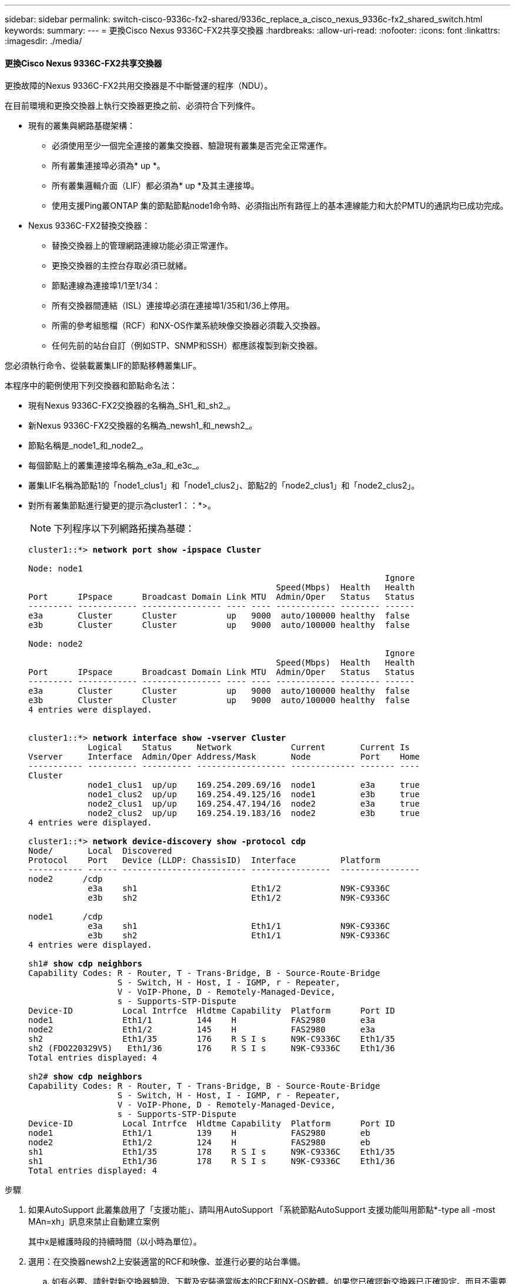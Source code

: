 ---
sidebar: sidebar 
permalink: switch-cisco-9336c-fx2-shared/9336c_replace_a_cisco_nexus_9336c-fx2_shared_switch.html 
keywords:  
summary:  
---
= 更換Cisco Nexus 9336C-FX2共享交換器
:hardbreaks:
:allow-uri-read: 
:nofooter: 
:icons: font
:linkattrs: 
:imagesdir: ./media/




==== 更換Cisco Nexus 9336C-FX2共享交換器

更換故障的Nexus 9336C-FX2共用交換器是不中斷營運的程序（NDU）。

在目前環境和更換交換器上執行交換器更換之前、必須符合下列條件。

* 現有的叢集與網路基礎架構：
+
** 必須使用至少一個完全連接的叢集交換器、驗證現有叢集是否完全正常運作。
** 所有叢集連接埠必須為* up *。
** 所有叢集邏輯介面（LIF）都必須為* up *及其主連接埠。
** 使用支援Ping叢ONTAP 集的節點節點node1命令時、必須指出所有路徑上的基本連線能力和大於PMTU的通訊均已成功完成。


* Nexus 9336C-FX2替換交換器：
+
** 替換交換器上的管理網路連線功能必須正常運作。
** 更換交換器的主控台存取必須已就緒。
** 節點連線為連接埠1/1至1/34：
** 所有交換器間連結（ISL）連接埠必須在連接埠1/35和1/36上停用。
** 所需的參考組態檔（RCF）和NX-OS作業系統映像交換器必須載入交換器。
** 任何先前的站台自訂（例如STP、SNMP和SSH）都應該複製到新交換器。




您必須執行命令、從裝載叢集LIF的節點移轉叢集LIF。

本程序中的範例使用下列交換器和節點命名法：

* 現有Nexus 9336C-FX2交換器的名稱為_SH1_和_sh2_。
* 新Nexus 9336C-FX2交換器的名稱為_newsh1_和_newsh2_。
* 節點名稱是_node1_和_node2_。
* 每個節點上的叢集連接埠名稱為_e3a_和_e3c_。
* 叢集LIF名稱為節點1的「node1_clus1」和「node1_clus2」、節點2的「node2_clus1」和「node2_clus2」。
* 對所有叢集節點進行變更的提示為cluster1：：*>。
+

NOTE: 下列程序以下列網路拓撲為基礎：

+
[listing, subs="+quotes"]
----
cluster1::*> *network port show -ipspace Cluster*

Node: node1
                                                                        Ignore
                                                  Speed(Mbps)  Health   Health
Port      IPspace      Broadcast Domain Link MTU  Admin/Oper   Status   Status
--------- ------------ ---------------- ---- ---- ------------ -------- ------
e3a       Cluster      Cluster          up   9000  auto/100000 healthy  false
e3b       Cluster      Cluster          up   9000  auto/100000 healthy  false

Node: node2
                                                                        Ignore
                                                  Speed(Mbps)  Health   Health
Port      IPspace      Broadcast Domain Link MTU  Admin/Oper   Status   Status
--------- ------------ ---------------- ---- ---- ------------ -------- ------
e3a       Cluster      Cluster          up   9000  auto/100000 healthy  false
e3b       Cluster      Cluster          up   9000  auto/100000 healthy  false
4 entries were displayed.


cluster1::*> *network interface show -vserver Cluster*
            Logical    Status     Network            Current       Current Is
Vserver     Interface  Admin/Oper Address/Mask       Node          Port    Home
----------- ---------- ---------- ------------------ ------------- ------- ----
Cluster
            node1_clus1  up/up    169.254.209.69/16  node1         e3a     true
            node1_clus2  up/up    169.254.49.125/16  node1         e3b     true
            node2_clus1  up/up    169.254.47.194/16  node2         e3a     true
            node2_clus2  up/up    169.254.19.183/16  node2         e3b     true
4 entries were displayed.

cluster1::*> *network device-discovery show -protocol cdp*
Node/       Local  Discovered
Protocol    Port   Device (LLDP: ChassisID)  Interface         Platform
----------- ------ ------------------------- ----------------  ----------------
node2      /cdp
            e3a    sh1                       Eth1/2            N9K-C9336C
            e3b    sh2                       Eth1/2            N9K-C9336C

node1      /cdp
            e3a    sh1                       Eth1/1            N9K-C9336C
            e3b    sh2                       Eth1/1            N9K-C9336C
4 entries were displayed.

sh1# *show cdp neighbors*
Capability Codes: R - Router, T - Trans-Bridge, B - Source-Route-Bridge
                  S - Switch, H - Host, I - IGMP, r - Repeater,
                  V - VoIP-Phone, D - Remotely-Managed-Device,
                  s - Supports-STP-Dispute
Device-ID          Local Intrfce  Hldtme Capability  Platform      Port ID
node1              Eth1/1         144    H           FAS2980       e3a
node2              Eth1/2         145    H           FAS2980       e3a
sh2                Eth1/35        176    R S I s     N9K-C9336C    Eth1/35
sh2 (FDO220329V5)   Eth1/36       176    R S I s     N9K-C9336C    Eth1/36
Total entries displayed: 4

sh2# *show cdp neighbors*
Capability Codes: R - Router, T - Trans-Bridge, B - Source-Route-Bridge
                  S - Switch, H - Host, I - IGMP, r - Repeater,
                  V - VoIP-Phone, D - Remotely-Managed-Device,
                  s - Supports-STP-Dispute
Device-ID          Local Intrfce  Hldtme Capability  Platform      Port ID
node1              Eth1/1         139    H           FAS2980       eb
node2              Eth1/2         124    H           FAS2980       eb
sh1                Eth1/35        178    R S I s     N9K-C9336C    Eth1/35
sh1                Eth1/36        178    R S I s     N9K-C9336C    Eth1/36
Total entries displayed: 4
----


.步驟
. 如果AutoSupport 此叢集啟用了「支援功能」、請叫用AutoSupport 「系統節點AutoSupport 支援功能叫用節點*-type all -most MAn=xh」訊息來禁止自動建立案例
+
其中x是維護時段的持續時間（以小時為單位）。

. 選用：在交換器newsh2上安裝適當的RCF和映像、並進行必要的站台準備。
+
.. 如有必要、請針對新交換器驗證、下載及安裝適當版本的RCF和NX-OS軟體。如果您已確認新交換器已正確設定、而且不需要更新RCF和NX-OS軟體、請繼續執行 ,步驟3.。
.. 請前往NetApp支援網站上的NetApp叢集與管理網路交換器參考組態檔案說明頁面。
.. 按一下叢集網路與管理網路相容性對照表的連結、然後記下所需的交換器軟體版本。
.. 按一下瀏覽器的返回箭號以返回「Description（說明）」頁面、按一下「Continue（繼續）」、「Accept the license agreement（接受授權合約）」、然後前往「Download（下載）」頁面。
.. 請依照下載頁面上的步驟、針對ONTAP 您要安裝的版本的更新軟體、下載正確的RCF和NX-OS檔案。


. [[step3]在新交換器上、以admin身分登入、並關閉所有連接至節點叢集介面的連接埠（連接埠1/1至1/34）。如果您要更換的交換器無法正常運作且已關機、請前往 ,步驟4.。叢集節點上的LIF應已容錯移轉至每個節點的其他叢集連接埠。
+
[listing, subs="+quotes"]
----
newsh2# *config*
Enter configuration commands, one per line. End with CNTL/Z.
newsh2(config)# *interface e1/1-34*
newsh2(config-if-range)# *shutdown*
----
. [[step4]]確認所有叢集生命週年都已啟用自動還原功能。「網路介面show - vserver叢集-功能變數自動回復」
+
[listing, subs="+quotes"]
----
cluster1::> *network interface show -vserver Cluster -fields auto-revert*
             Logical
Vserver      Interface     Auto-revert
------------ ------------- -------------
Cluster      node1_clus1   true
Cluster      node1_clus2   true
Cluster      node2_clus1   true
Cluster      node2_clus2   true
4 entries were displayed.
----
. [[step5]驗證所有叢集l生命 週年是否都能通訊：「叢集ping cluster <節點名稱>」
+
[listing, subs="+quotes"]
----
cluster1::*> *cluster ping-cluster node2*
Host is node2
Getting addresses from network interface table...
Cluster node1_clus1 169.254.209.69 node1 e3a
Cluster node1_clus2 169.254.49.125 node1 e3b
Cluster node2_clus1 169.254.47.194 node2 e3a
Cluster node2_clus2 169.254.19.183 node2 e3b
Local = 169.254.47.194 169.254.19.183
Remote = 169.254.209.69 169.254.49.125
Cluster Vserver Id = 4294967293
Ping status:
....
Basic connectivity succeeds on 4 path(s)
Basic connectivity fails on 0 path(s)
................
Detected 9000 byte MTU on 4 path(s):
Local 169.254.47.194 to Remote 169.254.209.69
Local 169.254.47.194 to Remote 169.254.49.125
Local 169.254.19.183 to Remote 169.254.209.69
Local 169.254.19.183 to Remote 169.254.49.125
Larger than PMTU communication succeeds on 4 path(s)
RPC status:
2 paths up, 0 paths down (tcp check)
2 paths up, 0 paths down (udp check)
----
. [[step6]關閉Nexus 9336C-FX2交換器SH1上的ISL連接埠1/35和1/36。
+
[listing, subs="+quotes"]
----
sh1# *configure*
Enter configuration commands, one per line. End with CNTL/Z.
sh1(config)# *interface e1/35-36*
sh1(config-if-range)# *shutdown*
----
. [[step7]從Nexus 9336C-FX2 sh2交換器拔下所有纜線、然後將其連接至Nexus C9336C-FX2 newsh2交換器上的相同連接埠。
. 在SH1和newsh2交換器之間啟動ISL連接埠1/35和1/36、然後驗證連接埠通道作業狀態。
+
連接埠通道應指示PO1（SU）、而成員連接埠應指示eth1/35（P）和eth1/36（P）。

+
此範例可啟用ISL連接埠1/35和1/36、並在交換器SH1上顯示連接埠通道摘要。

+
[listing, subs="+quotes"]
----
sh1# *configure*
Enter configuration commands, one per line. End with CNTL/Z.
sh1 (config)# *int e1/35-36*
sh1 (config-if-range)# *no shutdown*
sh1 (config-if-range)# *show port-channel summary*
Flags:  D - Down        P - Up in port-channel (members)
        I - Individual  H - Hot-standby (LACP only)
        s - Suspended   r - Module-removed
        b - BFD Session Wait
        S - Switched    R - Routed
        U - Up (port-channel)
        p - Up in delay-lacp mode (member)
        M - Not in use. Min-links not met
--------------------------------------------------------------------------------
Group Port-       Type     Protocol  Member       Ports
      Channel
--------------------------------------------------------------------------------
1     Po1(SU)     Eth      LACP      Eth1/35(P)   Eth1/36(P)

sh1 (config-if-range)#
----
. [[step9]]確認所有節點上的連接埠e3b都已開啟：「網路連接埠顯示IPSpace叢集」
+
輸出應如下所示：

+
[listing, subs="+quotes"]
----
cluster1::*> *network port show -ipspace Cluster*

Node: node1
                                                                         Ignore
                                                   Speed(Mbps)  Health   Health
Port      IPspace      Broadcast Domain Link MTU   Admin/Oper   Status   Status
--------- ------------ ---------------- ---- ----- ---------- - - -------- ----
e3a       Cluster      Cluster          up   9000  auto/100000  healthy  false
e3b       Cluster      Cluster          up   9000  auto/100000  healthy  false

Node: node2
                                                                         Ignore
                                                   Speed(Mbps)  Health   Health
Port      IPspace      Broadcast Domain Link MTU   Admin/Oper   Status   Status
--------- ------------ ---------------- ---- ----- ----------- -  -------- ----
e3a       Cluster      Cluster          up   9000  auto/100000  healthy  false
e3b       Cluster      Cluster          up   9000  auto/auto    -        false
4 entries were displayed.
----
. [[step10]在上一步所用的同一個節點上、使用network interface revert命令、還原上一步與連接埠相關聯的叢集LIF。
+
在此範例中、如果Home值為true且連接埠為e3b、則節點1上的LIF node1_clus2會成功還原。

+
下列命令會將節點1上的LIF node1_clus2傳回主連接埠e3a、並顯示兩個節點上的LIF LIF相關資訊。如果兩個叢集介面的「Is Home」欄位都為* true*、而且顯示正確的連接埠指派、則啟動第一個節點會成功、在此範例中、節點1上的「是Home」欄位和「e3b」。

+
[listing, subs="+quotes"]
----
cluster1::*> *network interface show -vserver Cluster*

            Logical      Status     Network            Current    Current Is
Vserver     Interface    Admin/Oper Address/Mask       Node       Port    Home
----------- ------------ ---------- ------------------ ---------- ------- -----
Cluster
            node1_clus1  up/up      169.254.209.69/16  node1      e3a     true
            node1_clus2  up/up      169.254.49.125/16  node1      e3b     true
            node2_clus1  up/up      169.254.47.194/16  node2      e3a     true
            node2_clus2  up/up      169.254.19.183/16  node2      e3a     false
4 entries were displayed.
----
. [[step11]顯示叢集中節點的相關資訊：「叢集顯示」
+
此範例顯示此叢集中節點1和節點2的節點健全狀況為真：

+
[listing, subs="+quotes"]
----
cluster1::*> *cluster show*
Node          Health  Eligibility
------------- ------- ------------
node1         false   true
node2         true    true
----
. [[step12]確認所有實體叢集連接埠都已啟動：「網路連接埠顯示IPSpace叢集」
+
[listing, subs="+quotes"]
----
cluster1::*> *network port show -ipspace Cluster*

Node node1                                                                Ignore
                                                    Speed(Mbps)  Health   Health
Port      IPspace     Broadcast Domain  Link  MTU   Admin/Oper   Status   Status
--------- ----------- ----------------- ----- ----- ------------ -------- ------
e3a       Cluster     Cluster           up    9000  auto/100000  healthy  false
e3b       Cluster     Cluster           up    9000  auto/100000  healthy  false

Node: node2
                                                                          Ignore
                                                    Speed(Mbps)  Health   Health
Port      IPspace      Broadcast Domain Link  MTU   Admin/Oper   Status   Status
--------- ------------ ---------------- ----- ----- ------------ -------- ------
e3a       Cluster      Cluster          up    9000  auto/100000  healthy  false
e3b       Cluster      Cluster          up    9000  auto/100000  healthy  false
4 entries were displayed.
----
. [[step13]驗證所有叢集生命體是否都能通訊：「叢集ping叢集」
+
[listing, subs="+quotes"]
----
cluster1::*> *cluster ping-cluster -node node2*
Host is node2
Getting addresses from network interface table...
Cluster node1_clus1 169.254.209.69 node1 e3a
Cluster node1_clus2 169.254.49.125 node1 e3b
Cluster node2_clus1 169.254.47.194 node2 e3a
Cluster node2_clus2 169.254.19.183 node2 e3b
Local = 169.254.47.194 169.254.19.183
Remote = 169.254.209.69 169.254.49.125
Cluster Vserver Id = 4294967293
Ping status:
....
Basic connectivity succeeds on 4 path(s)
Basic connectivity fails on 0 path(s)
................
Detected 9000 byte MTU on 4 path(s):
Local 169.254.47.194 to Remote 169.254.209.69
Local 169.254.47.194 to Remote 169.254.49.125
Local 169.254.19.183 to Remote 169.254.209.69
Local 169.254.19.183 to Remote 169.254.49.125
Larger than PMTU communication succeeds on 4 path(s)
RPC status:
2 paths up, 0 paths down (tcp check)
2 paths up, 0 paths down (udp check)
----
. [[step14]確認下列叢集網路組態：「network port show」
+
[listing, subs="+quotes"]
----
cluster1::*> *network port show -ipspace Cluster*

Node: node1
                                                                        Ignore
                                       Speed(Mbps)             Health   Health
Port      IPspace     Broadcast Domain Link MTU   Admin/Oper   Status   Status
--------- ----------- ---------------- ---- ----- ------------ -------- ------
e3a       Cluster     Cluster          up   9000  auto/100000  healthy  false
e3b       Cluster     Cluster          up   9000  auto/100000  healthy  false

Node: node2
                                                                        Ignore
                                        Speed(Mbps)            Health   Health
Port      IPspace      Broadcast Domain Link MTU  Admin/Oper   Status   Status
--------- ------------ ---------------- ---- ---- ------------ -------- ------
e3a       Cluster      Cluster          up   9000 auto/100000  healthy  false
e3b       Cluster      Cluster          up   9000 auto/100000  healthy  false
4 entries were displayed.

cluster1::*> *network interface show -vserver Cluster*
            Logical    Status     Network            Current       Current Is
Vserver     Interface  Admin/Oper Address/Mask       Node          Port    Home
----------- ---------- ---------- ------------------ ------------- ------- ----
Cluster
            node1_clus1  up/up    169.254.209.69/16  node1         e3a     true
            node1_clus2  up/up    169.254.49.125/16  node1         e3b     true
            node2_clus1  up/up    169.254.47.194/16  node2         e3a     true
            node2_clus2  up/up    169.254.19.183/16  node2         e3b     true
4 entries were displayed.

cluster1::> *network device-discovery show -protocol cdp*
Node/       Local  Discovered
Protocol    Port   Device (LLDP: ChassisID)  Interface         Platform
----------- ------ ------------------------- ----------------  ----------------
node2      /cdp
            e3a    sh1    0/2               N9K-C9336C
            e3b    newsh2                    0/2               N9K-C9336C
node1      /cdp
            e3a    sh1                       0/1               N9K-C9336C
            e3b    newsh2                    0/1               N9K-C9336C
4 entries were displayed.

sh1# *show cdp neighbors*
Capability Codes: R - Router, T - Trans-Bridge, B - Source-Route-Bridge
                  S - Switch, H - Host, I - IGMP, r - Repeater,
                  V - VoIP-Phone, D - Remotely-Managed-Device,
                  s - Supports-STP-Dispute
Device-ID            Local Intrfce  Hldtme Capability  Platform      Port ID
node1                Eth1/1         144    H           FAS2980       e3a
node2                Eth1/2         145    H           FAS2980       e3a
newsh2               Eth1/35        176    R S I s     N9K-C9336C    Eth1/35
newsh2               Eth1/36        176    R S I s     N9K-C9336C    Eth1/36
Total entries displayed: 4

sh2# *show cdp neighbors*
Capability Codes: R - Router, T - Trans-Bridge, B - Source-Route-Bridge
                  S - Switch, H - Host, I - IGMP, r - Repeater,
                  V - VoIP-Phone, D - Remotely-Managed-Device,
                  s - Supports-STP-Dispute
Device-ID          Local Intrfce  Hldtme Capability  Platform      Port ID
node1              Eth1/1         139    H           FAS2980       e3b
node2              Eth1/2         124    H           FAS2980       eb
sh1                Eth1/35        178    R S I s     N9K-C9336C    Eth1/35
sh1                Eth1/36        178    R S I s     N9K-C9336C    Eth1/36
Total entries displayed: 4
----


. [[step15]使用下列命令、啟用乙太網路交換器健全狀況監視器記錄收集功能、以收集交換器相關的記錄檔：
+
** '系統交換器乙太網路記錄設定密碼'
** 「系統交換器乙太網路記錄啟用收集」
+
[listing, subs="+quotes"]
----
cluster1::*> *system switch ethernet log setup-password*
Enter the switch name: <return>
The switch name entered is not recognized.
Choose from the following list:
*sh1*
*sh2*
cluster1::*> *system switch ethernet log setup-password*
Enter the switch name: *sh1*
RSA key fingerprint is e5:8b:c6:dc:e2:18:18:09:36:63:d9:63:dd:03:d9:cc
Do you want to continue? {y|n}::[n] *y*
Enter the password: <enter switch password>
Enter the password again: <enter switch password>
cluster1::*> *system switch ethernet log setup-password*
Enter the switch name: *sh2*
RSA key fingerprint is 57:49:86:a1:b9:80:6a:61:9a:86:8e:3c:e3:b7:1f:b1
Do you want to continue? {y|n}:: [n] *y*
Enter the password: <enter switch password>
Enter the password again: <enter switch password>
cluster1::*> system  switch ethernet log enable-collection
Do you want to enable cluster log collection for all nodes in the cluster? y|n}: [n] *y*
Enabling cluster switch log collection.
cluster1::*>
----





NOTE: 如果這些命令中有任何一個出現錯誤、請聯絡NetApp支援部門。

. [[step16]將儲存連接埠從舊交換器sh2移至新交換器newsh2。
. 驗證連接至HA配對1的儲存設備、共享交換器newsh2是否正常。
. 驗證連接至HA配對2的儲存設備、共享交換器newsh2是否正常：「torage port show -port-type ENET」
+
[listing, subs="+quotes"]
----
storage::*> *storage port show -port-type ENET*
                                   Speed                            VLAN
Node    Port    Type    Mode       (Gb/s)      State     Status       ID
------- ------- ------- ---------- ----------- --------- --------- -----
node1
        e3a     ENET    storage          100   enabled   online       30
        e3b     ENET    storage            0   enabled   offline      30
        e7a     ENET    storage            0   enabled   offline      30
        e7b     ENET    storage          100   enabled   online       30

node2
        e3a     ENET    storage          100   enabled   online       30
        e3b     ENET    storage            0   enabled   offline      30
        e7a     ENET    storage            0   enabled   offline      30
        e7b     ENET    storage          100   enabled   online       30
----
. [[step19]驗證磁碟櫃是否已正確連接纜線：「torage shelage port show -Fields remie-device-remie-port」（磁碟櫃連接埠顯示-欄位遠端裝置、遠端連接埠）
+
[listing, subs="+quotes"]
----
cluster1::*> *storage shelf port show -fields remote-device,remote-port*
shelf id remote-port  remote-device
----- -- ------------ ----------------------------
3.20  0  Ethernet1/13 sh1
3.20  1  Ethernet1/13 newsh2
3.20  2  Ethernet1/14 sh1
3.20  3  Ethernet1/14 newsh2
3.30  0  Ethernet1/15 sh1
3.30  1  Ethernet1/15 newsh2
3.30  2  Ethernet1/16 sh1
3.30  3  Ethernet1/16 newsh2
8 entries were displayed.
----
. [[step20]移除舊交換器sh2。
. 對交換器SH1和新交換器newsh1重複這些步驟。
. 如果您禁止自動建立個案、請叫用AutoSupport 下列訊息重新啟用此功能：「System Node AutoSupport 現象叫用節點*-type all -most MAn=end」

